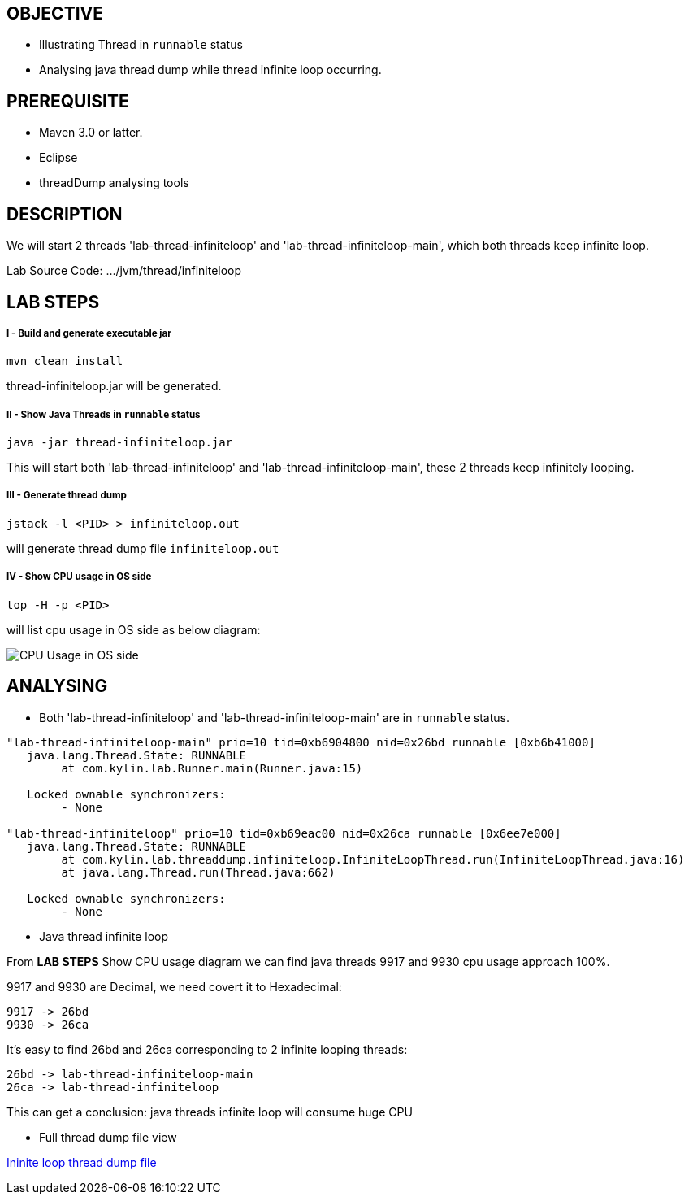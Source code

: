 OBJECTIVE
---------
* Illustrating Thread in `runnable` status
* Analysing java thread dump while thread infinite loop occurring.

PREREQUISITE
-------------

* Maven 3.0 or latter.
* Eclipse
* threadDump analysing tools

DESCRIPTION
-----------

We will start 2 threads 'lab-thread-infiniteloop' and 'lab-thread-infiniteloop-main', which both threads keep infinite loop.

Lab Source Code: .../jvm/thread/infiniteloop

LAB STEPS
---------

I - Build and generate executable jar
+++++++++++++++++++++++++++++++++++++

----
mvn clean install
----

thread-infiniteloop.jar will be generated.

II - Show Java Threads in `runnable` status
+++++++++++++++++++++++++++++++++++++++++++

----
java -jar thread-infiniteloop.jar
----

This will start both 'lab-thread-infiniteloop' and 'lab-thread-infiniteloop-main', these 2 threads keep infinitely looping.

III - Generate thread dump
++++++++++++++++++++++++++

----
jstack -l <PID> > infiniteloop.out
----

will generate thread dump file `infiniteloop.out`

IV - Show CPU usage in OS side
++++++++++++++++++++++++++++++

----
top -H -p <PID>
----

will list cpu usage in OS side as below diagram:

image::img/jvm-thread-infiniteloop-1.png[CPU Usage in OS side]

ANALYSING
---------

* Both 'lab-thread-infiniteloop' and 'lab-thread-infiniteloop-main' are in `runnable` status.

----
"lab-thread-infiniteloop-main" prio=10 tid=0xb6904800 nid=0x26bd runnable [0xb6b41000]
   java.lang.Thread.State: RUNNABLE
        at com.kylin.lab.Runner.main(Runner.java:15)

   Locked ownable synchronizers:
        - None

"lab-thread-infiniteloop" prio=10 tid=0xb69eac00 nid=0x26ca runnable [0x6ee7e000]
   java.lang.Thread.State: RUNNABLE
        at com.kylin.lab.threaddump.infiniteloop.InfiniteLoopThread.run(InfiniteLoopThread.java:16)
        at java.lang.Thread.run(Thread.java:662)

   Locked ownable synchronizers:
        - None
----

* Java thread infinite loop

From *LAB STEPS* Show CPU usage diagram we can find java threads 9917 and 9930 cpu usage approach 100%.

9917 and 9930 are Decimal, we need covert it to Hexadecimal:

  9917 -> 26bd
  9930 -> 26ca

It's easy to find 26bd and 26ca corresponding to 2 infinite looping threads:

  26bd -> lab-thread-infiniteloop-main
  26ca -> lab-thread-infiniteloop

This can get a conclusion: java threads infinite loop will consume huge CPU

* Full thread dump file view

link:infiniteloop.out[Ininite loop thread dump file]


